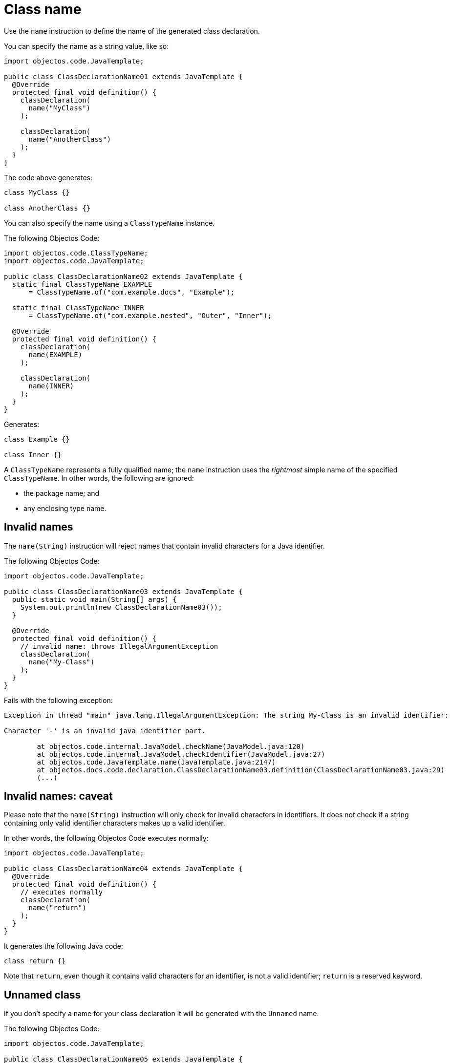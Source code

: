= Class name

Use the `name` instruction to define the name of the generated class declaration.

You can specify the name as a string value, like so:

[,java]
----
import objectos.code.JavaTemplate;

public class ClassDeclarationName01 extends JavaTemplate {
  @Override
  protected final void definition() {
    classDeclaration(
      name("MyClass")
    );

    classDeclaration(
      name("AnotherClass")
    );
  }
}
----

The code above generates:

[,java]
----
class MyClass {}

class AnotherClass {}
----

You can also specify the name using a `ClassTypeName` instance.

The following Objectos Code:

[,java]
----
import objectos.code.ClassTypeName;
import objectos.code.JavaTemplate;

public class ClassDeclarationName02 extends JavaTemplate {
  static final ClassTypeName EXAMPLE
      = ClassTypeName.of("com.example.docs", "Example");

  static final ClassTypeName INNER
      = ClassTypeName.of("com.example.nested", "Outer", "Inner");

  @Override
  protected final void definition() {
    classDeclaration(
      name(EXAMPLE)
    );

    classDeclaration(
      name(INNER)
    );
  }
}
----

Generates:

[,java]
----
class Example {}

class Inner {}
----

A `ClassTypeName` represents a fully qualified name;
the `name` instruction uses the _rightmost_ simple name of the specified `ClassTypeName`.
In other words, the following are ignored:

* the package name; and
* any enclosing type name.

== Invalid names

The `name(String)` instruction will reject names that contain invalid characters for a Java identifier.

The following Objectos Code:

[,java]
----
import objectos.code.JavaTemplate;

public class ClassDeclarationName03 extends JavaTemplate {
  public static void main(String[] args) {
    System.out.println(new ClassDeclarationName03());
  }

  @Override
  protected final void definition() {
    // invalid name: throws IllegalArgumentException
    classDeclaration(
      name("My-Class")
    );
  }
}
----

Fails with the following exception:

----
Exception in thread "main" java.lang.IllegalArgumentException: The string My-Class is an invalid identifier:

Character '-' is an invalid java identifier part.

	at objectos.code.internal.JavaModel.checkName(JavaModel.java:120)
	at objectos.code.internal.JavaModel.checkIdentifier(JavaModel.java:27)
	at objectos.code.JavaTemplate.name(JavaTemplate.java:2147)
	at objectos.docs.code.declaration.ClassDeclarationName03.definition(ClassDeclarationName03.java:29)
	(...)
----

== Invalid names: caveat

Please note that the `name(String)` instruction will only check for invalid characters in identifiers.
It does not check if a string containing only valid identifier characters makes up a valid identifier.

In other words, the following Objectos Code executes normally:

[,java]
----
import objectos.code.JavaTemplate;

public class ClassDeclarationName04 extends JavaTemplate {
  @Override
  protected final void definition() {
    // executes normally
    classDeclaration(
      name("return")
    );
  }
}
----

It generates the following Java code:

[,java]
----
class return {}
----

Note that `return`, even though it contains valid characters for an identifier, is not a valid identifier;
`return` is a reserved keyword.

== Unnamed class

If you don't specify a name for your class declaration it will be generated with the `Unnamed` name.

The following Objectos Code:

[,java]
----
import objectos.code.JavaTemplate;

public class ClassDeclarationName05 extends JavaTemplate {
  @Override
  protected final void definition() {
    classDeclaration();
  }
}
----

Generates:

[,java]
----
class Unnamed {}
----

== Multiple names

When multiple names are specified the class declaration will be generated with the one that was specified last.

The following Objectos Code:

[,java]
----
import objectos.code.JavaTemplate;

public class ClassDeclarationName06 extends JavaTemplate {
  @Override
  protected final void definition() {
    classDeclaration(
      name("First"),
      name("Second"),
      name("Third")
    );
  }
}
----

Generates:

[,java]
----
class Third {}
----